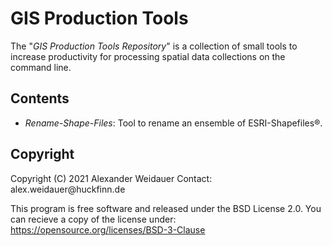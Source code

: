* GIS Production Tools

The "/GIS Production Tools Repository/" is a collection of small tools
to increase productivity for processing spatial data collections on
the command line.

** Contents

- [[Rename-Shape-Files][Rename-Shape-Files]]: Tool to rename an ensemble of ESRI-Shapefiles®.

** Copyright

Copyright (C) 2021 Alexander Weidauer
Contact: alex.weidauer@huckfinn.de

This program is free software and released under the
BSD License 2.0. You can recieve a copy of the license
under: https://opensource.org/licenses/BSD-3-Clause

# EOF
